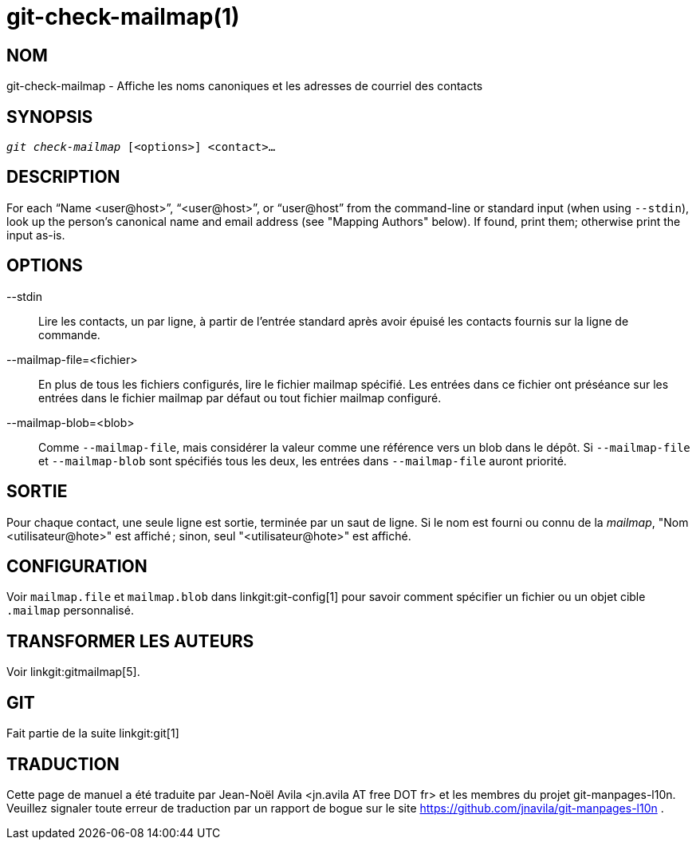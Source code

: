 git-check-mailmap(1)
====================

NOM
---
git-check-mailmap - Affiche les noms canoniques et les adresses de courriel des contacts


SYNOPSIS
--------
[verse]
'git check-mailmap' [<options>] <contact>...


DESCRIPTION
-----------

For each ``Name $$<user@host>$$'', ``$$<user@host>$$'', or ``$$user@host$$'' from the command-line or standard input (when using `--stdin`), look up the person's canonical name and email address (see "Mapping Authors" below). If found, print them; otherwise print the input as-is.


OPTIONS
-------
--stdin::
	Lire les contacts, un par ligne, à partir de l'entrée standard après avoir épuisé les contacts fournis sur la ligne de commande.

--mailmap-file=<fichier>::
	En plus de tous les fichiers configurés, lire le fichier mailmap spécifié. Les entrées dans ce fichier ont préséance sur les entrées dans le fichier mailmap par défaut ou tout fichier mailmap configuré.

--mailmap-blob=<blob>::
	Comme `--mailmap-file`, mais considérer la valeur comme une référence vers un blob dans le dépôt. Si `--mailmap-file` et `--mailmap-blob` sont spécifiés tous les deux, les entrées dans `--mailmap-file` auront priorité.

SORTIE
------

Pour chaque contact, une seule ligne est sortie, terminée par un saut de ligne. Si le nom est fourni ou connu de la 'mailmap', "Nom $$<utilisateur@hote>$$" est affiché ; sinon, seul "$$<utilisateur@hote>$$" est affiché.


CONFIGURATION
-------------

Voir `mailmap.file` et `mailmap.blob` dans linkgit:git-config[1] pour savoir comment spécifier un fichier ou un objet cible `.mailmap` personnalisé.


TRANSFORMER LES AUTEURS
-----------------------

Voir linkgit:gitmailmap[5].


GIT
---
Fait partie de la suite linkgit:git[1]

TRADUCTION
----------
Cette  page de manuel a été traduite par Jean-Noël Avila <jn.avila AT free DOT fr> et les membres du projet git-manpages-l10n. Veuillez signaler toute erreur de traduction par un rapport de bogue sur le site https://github.com/jnavila/git-manpages-l10n .
